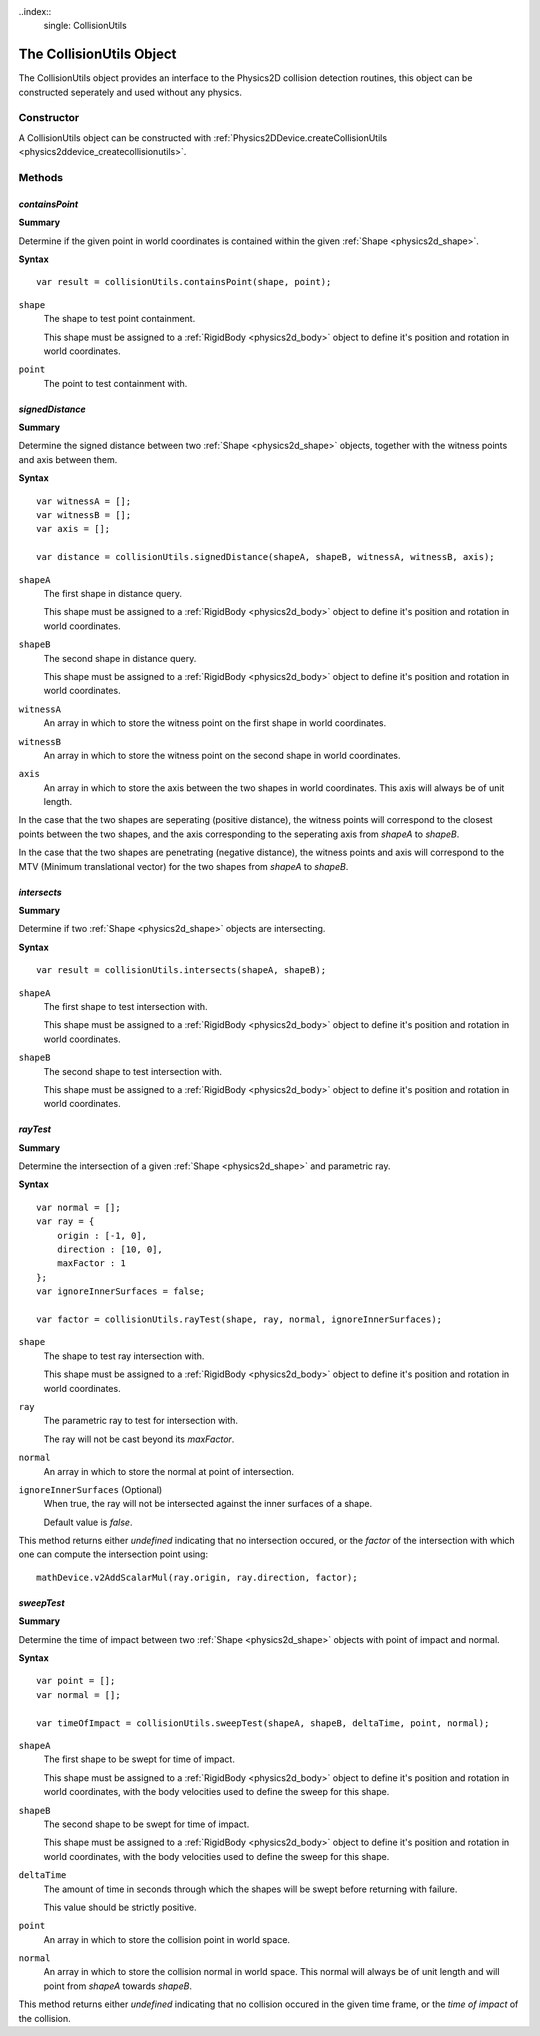 ..index::
    single: CollisionUtils

.. highlight:: javascript

.. _physics2d_collisionutils:

=========================
The CollisionUtils Object
=========================

The CollisionUtils object provides an interface to the Physics2D collision detection routines, this object can be constructed seperately and used without any physics.

Constructor
===========

A CollisionUtils object can be constructed with :ref:`Physics2DDevice.createCollisionUtils <physics2ddevice_createcollisionutils>`.

Methods
=======

.. index::
    pair: CollisionUtils; containsPoint

`containsPoint`
---------------

**Summary**

Determine if the given point in world coordinates is contained within the given :ref:`Shape <physics2d_shape>`.

**Syntax** ::

    var result = collisionUtils.containsPoint(shape, point);

``shape``
    The shape to test point containment.

    This shape must be assigned to a :ref:`RigidBody <physics2d_body>` object to define it's position and rotation in world coordinates.

``point``
    The point to test containment with.

.. index::
    pair: CollisionUtils; signedDistance

`signedDistance`
----------------

**Summary**

Determine the signed distance between two :ref:`Shape <physics2d_shape>` objects, together with the witness points and axis between them.

**Syntax** ::

    var witnessA = [];
    var witnessB = [];
    var axis = [];

    var distance = collisionUtils.signedDistance(shapeA, shapeB, witnessA, witnessB, axis);

``shapeA``
    The first shape in distance query.

    This shape must be assigned to a :ref:`RigidBody <physics2d_body>` object to define it's position and rotation in world coordinates.

``shapeB``
    The second shape in distance query.

    This shape must be assigned to a :ref:`RigidBody <physics2d_body>` object to define it's position and rotation in world coordinates.

``witnessA``
    An array in which to store the witness point on the first shape in world coordinates.

``witnessB``
    An array in which to store the witness point on the second shape in world coordinates.

``axis``
    An array in which to store the axis between the two shapes in world coordinates. This axis will always be of unit length.

In the case that the two shapes are seperating (positive distance), the witness points will correspond to the closest points between the two shapes, and the axis corresponding to the seperating axis from `shapeA` to `shapeB`.

In the case that the two shapes are penetrating (negative distance), the witness points and axis will correspond to the MTV (Minimum translational vector) for the two shapes from `shapeA` to `shapeB`.

.. index::
    pair: CollisionUtils; intersects

`intersects`
------------

**Summary**

Determine if two :ref:`Shape <physics2d_shape>` objects are intersecting.

**Syntax** ::

    var result = collisionUtils.intersects(shapeA, shapeB);

``shapeA``
    The first shape to test intersection with.

    This shape must be assigned to a :ref:`RigidBody <physics2d_body>` object to define it's position and rotation in world coordinates.

``shapeB``
    The second shape to test intersection with.

    This shape must be assigned to a :ref:`RigidBody <physics2d_body>` object to define it's position and rotation in world coordinates.

.. index::
    pair: CollisionUtils; rayTest

`rayTest`
---------

**Summary**

Determine the intersection of a given :ref:`Shape <physics2d_shape>` and parametric ray.

**Syntax** ::

    var normal = [];
    var ray = {
        origin : [-1, 0],
        direction : [10, 0],
        maxFactor : 1
    };
    var ignoreInnerSurfaces = false;

    var factor = collisionUtils.rayTest(shape, ray, normal, ignoreInnerSurfaces);

``shape``
    The shape to test ray intersection with.

    This shape must be assigned to a :ref:`RigidBody <physics2d_body>` object to define it's position and rotation in world coordinates.

``ray``
    The parametric ray to test for intersection with.

    The ray will not be cast beyond its `maxFactor`.

``normal``
    An array in which to store the normal at point of intersection.

``ignoreInnerSurfaces`` (Optional)
    When true, the ray will not be intersected against the inner surfaces of a shape.

    Default value is `false`.

This method returns either `undefined` indicating that no intersection occured, or the `factor` of the intersection with which one can compute the intersection point using: ::

    mathDevice.v2AddScalarMul(ray.origin, ray.direction, factor);

`sweepTest`
-----------

**Summary**

Determine the time of impact between two :ref:`Shape <physics2d_shape>` objects with point of impact and normal.

**Syntax** ::

    var point = [];
    var normal = [];

    var timeOfImpact = collisionUtils.sweepTest(shapeA, shapeB, deltaTime, point, normal);

``shapeA``
    The first shape to be swept for time of impact.

    This shape must be assigned to a :ref:`RigidBody <physics2d_body>` object to define it's position and rotation in world coordinates, with the body velocities used to define the sweep for this shape.

``shapeB``
    The second shape to be swept for time of impact.

    This shape must be assigned to a :ref:`RigidBody <physics2d_body>` object to define it's position and rotation in world coordinates, with the body velocities used to define the sweep for this shape.

``deltaTime``
    The amount of time in seconds through which the shapes will be swept before returning with failure.

    This value should be strictly positive.

``point``
    An array in which to store the collision point in world space.

``normal``
    An array in which to store the collision normal in world space. This normal will always be of unit length and will point
    from `shapeA` towards `shapeB`.

This method returns either `undefined` indicating that no collision occured in the given time frame, or the `time of impact` of the collision.
